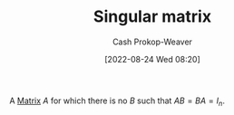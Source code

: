 :PROPERTIES:
:ID:       9a804f64-5cb5-4ead-911f-f3c87eedb369
:ROAM_ALIASES: "Non-invertible matrix" "Degenerate matrix"
:ROAM_REFS: [cite:@InvertibleMatrix2022]
:LAST_MODIFIED: [2023-09-05 Tue 20:15]
:END:
#+title: Singular matrix
#+hugo_custom_front_matter: :slug "9a804f64-5cb5-4ead-911f-f3c87eedb369"
#+author: Cash Prokop-Weaver
#+date: [2022-08-24 Wed 08:20]
#+filetags: :concept:

A [[id:7a43b0c7-b933-4e37-81b8-e5ecf9a83956][Matrix]] \(A\) for which there is no \(B\) such that \(AB = BA = I_{n}\).

* Flashcards :noexport:
:PROPERTIES:
:ANKI_DECK: Default
:END:
** AKA :fc:
:PROPERTIES:
:ID:       ebe84d38-2589-4078-a26f-4198b323788a
:ANKI_NOTE_ID: 1658686205886
:FC_CREATED: 2022-07-24T18:10:05Z
:FC_TYPE:  cloze
:FC_CLOZE_MAX: 3
:FC_CLOZE_TYPE: deletion
:END:
:REVIEW_DATA:
| position | ease | box | interval | due                  |
|----------+------+-----+----------+----------------------|
|        0 | 2.35 |   8 |   271.42 | 2024-03-24T02:18:08Z |
|        1 | 2.50 |   9 |   395.05 | 2024-07-28T22:01:52Z |
|        2 | 1.85 |   7 |    85.31 | 2023-11-03T08:21:05Z |
:END:
- {{[[id:9a804f64-5cb5-4ead-911f-f3c87eedb369][Singular matrix]]}@0}
- {{[[id:9a804f64-5cb5-4ead-911f-f3c87eedb369][Non-invertible matrix]]}@1}
- {{[[id:9a804f64-5cb5-4ead-911f-f3c87eedb369][Degenerate matrix]]}@2}
*** Source
[cite:@InvertibleMatrix2022]
** Definition :fc:
:PROPERTIES:
:CREATED: [2022-11-22 Tue 10:06]
:FC_CREATED: 2022-11-22T18:06:34Z
:FC_TYPE:  double
:ID:       39d5b378-714c-408a-91d1-8ac45f73f494
:END:
:REVIEW_DATA:
| position | ease | box | interval | due                  |
|----------+------+-----+----------+----------------------|
| front    | 1.75 |   8 |   224.66 | 2024-04-02T05:11:52Z |
| back     | 2.65 |   7 |   323.63 | 2024-05-21T16:16:16Z |
:END:

[[id:9a804f64-5cb5-4ead-911f-f3c87eedb369][Singular matrix]]

*** Back
A [[id:7a43b0c7-b933-4e37-81b8-e5ecf9a83956][Matrix]] \(A\) for which there is no \(B\) such that \(AB = BA = I_{n}\).
*** Source
[cite:@InvertibleMatrix2022]
#+print_bibliography: